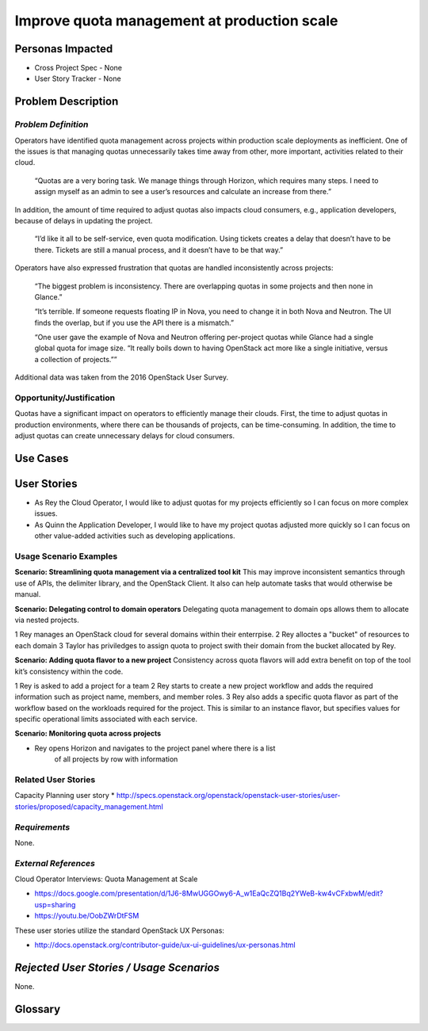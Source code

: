 Improve quota management at production scale
==========================================================

Personas Impacted
-----------------
* Cross Project Spec - None
* User Story Tracker - None


Problem Description
-------------------

*Problem Definition*
++++++++++++++++++++

Operators have identified quota management across projects within production
scale deployments as inefficient.  One of the issues is that managing quotas
unnecessarily takes time away from other, more important, activities related to
their cloud.

    “Quotas are a very boring task. We manage things through Horizon, which
    requires many steps. I need to assign myself as an admin to see a user’s
    resources and calculate an increase from there.”

In addition, the amount of time required to adjust quotas also impacts cloud consumers, e.g.,
application developers, because of delays in updating the project.

    “I’d like it all to be self-service, even quota modification. Using tickets
    creates a delay that doesn’t have to be there. Tickets are still a manual
    process, and it doesn’t have to be that way.”

Operators have also expressed frustration that quotas are handled
inconsistently across projects:

    “The biggest problem is inconsistency. There are overlapping quotas in some
    projects and then none in Glance.”

    “It’s terrible. If someone requests floating IP in Nova, you need to change
    it in both Nova and Neutron. The UI finds the overlap, but if you use the
    API there is a mismatch.”

    “One user gave the example of Nova and Neutron offering per-project quotas
    while Glance had a single global quota for image size. “It really boils
    down to having OpenStack act more like a single initiative, versus a
    collection of projects.””

Additional data was taken from the 2016 OpenStack User Survey.


Opportunity/Justification
+++++++++++++++++++++++++

Quotas have a significant impact on operators to efficiently manage their
clouds. First, the time to adjust quotas in production environments, where
there can be thousands of projects, can be time-consuming.  In addition, the
time to adjust quotas can create unnecessary delays for cloud consumers.

Use Cases
---------

User Stories
------------

* As Rey the Cloud Operator, I would like to adjust quotas for my projects
  efficiently so I can focus on more complex issues.
* As Quinn the Application Developer, I would like to have my project quotas
  adjusted more quickly so I can focus on other value-added activities
  such as developing applications.


Usage Scenario Examples
+++++++++++++++++++++++

**Scenario: Streamlining quota management via a centralized tool kit**
This may improve inconsistent semantics through use of APIs, the delimiter
library, and the OpenStack Client. It also can help automate tasks that would
otherwise be manual.

**Scenario: Delegating control to domain operators**
Delegating quota management to domain ops allows them to allocate via nested
projects.

1 Rey manages an OpenStack cloud for several domains within their enterrpise.
2 Rey alloctes a "bucket" of resources to each domain
3 Taylor has priviledges to assign quota to project swith their domain from
the bucket allocated by Rey.

**Scenario: Adding quota flavor to a new project**
Consistency across quota flavors will add extra benefit on top of the tool
kit’s consistency within the code.

1 Rey is asked to add a project for a team
2 Rey starts to create a new project workflow and adds the required
information such as project name, members, and member roles.
3 Rey also adds a specific quota flavor as part of the workflow based
on the workloads required for the project. This is similar to an instance
flavor, but specifies values for specific operational limits associated
with each service.

**Scenario: Monitoring quota across projects**

* Rey opens Horizon and navigates to the project panel where there is a list
   of all projects by row with information


Related User Stories
++++++++++++++++++++

Capacity Planning user story
*  http://specs.openstack.org/openstack/openstack-user-stories/user-stories/proposed/capacity_management.html


*Requirements*
++++++++++++++

None.


*External References*
+++++++++++++++++++++

Cloud Operator Interviews: Quota Management at Scale

* `<https://docs.google.com/presentation/d/1J6-8MwUGGOwy6-A_w1EaQcZQ1Bq2YWeB-kw4vCFxbwM/edit?usp=sharing>`_

* `<https://youtu.be/OobZWrDtFSM>`_

These user stories utilize the standard OpenStack UX Personas:

* `<http://docs.openstack.org/contributor-guide/ux-ui-guidelines/ux-personas.html>`_


*Rejected User Stories / Usage Scenarios*
-----------------------------------------

None.


Glossary
--------
